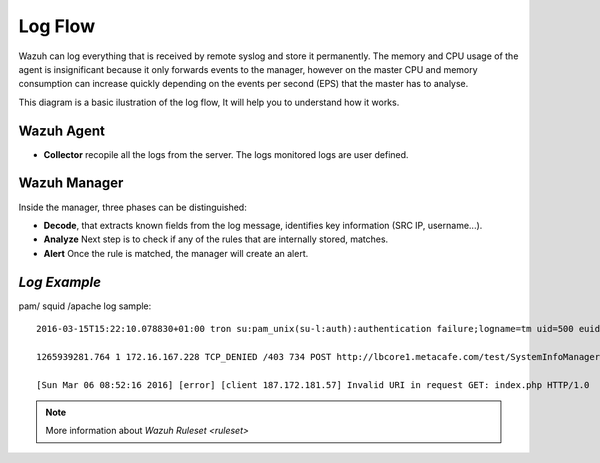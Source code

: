 .. _log_flow:

Log Flow
===============================

Wazuh can log everything that is received by remote syslog and store it permanently. The memory and CPU usage of the agent is insignificant because it only forwards events to the manager, however on the master CPU and memory consumption can increase quickly depending on the events per second (EPS) that the master has to analyse.

This diagram is a basic ilustration of the log flow, It will help you to understand how it works.

.. image:: ../images/manual/log_analysis/log_flow.png
    :align: center
    :width: 100%

Wazuh Agent
^^^^^^^^^^^^^^^^^^^^^^^^^^^^^^^
- **Collector** recopile all the logs from the server. The logs monitored logs are user defined.

Wazuh Manager
^^^^^^^^^^^^^^^^^^^^^^^^^^^^^^^
Inside the manager, three phases can be distinguished:

- **Decode**, that extracts known fields from the log message, identifies key information (SRC IP, username...).
- **Analyze** Next step is to check if any of the rules that are internally stored, matches.
- **Alert** Once the rule is matched, the manager will create an alert.

*Log Example*
^^^^^^^^^^^^^^^^^^^^^^^^^^^^^^^

pam/ squid /apache log sample::

  2016-03-15T15:22:10.078830+01:00 tron su:pam_unix(su-l:auth):authentication failure;logname=tm uid=500 euid=0 tty=pts/0 ruser=tm rhost= user=root

  1265939281.764 1 172.16.167.228 TCP_DENIED /403 734 POST http://lbcore1.metacafe.com/test/SystemInfoManager.php - NONE/- text/html

  [Sun Mar 06 08:52:16 2016] [error] [client 187.172.181.57] Invalid URI in request GET: index.php HTTP/1.0



.. note::
    More information about `Wazuh Ruleset <ruleset>`
